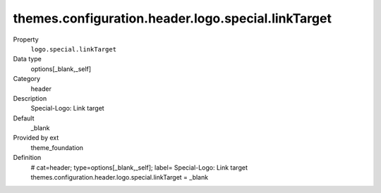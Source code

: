 themes.configuration.header.logo.special.linkTarget
---------------------------------------------------

.. ..................................
.. container:: table-row dl-horizontal panel panel-default constants theme_foundation cat_header

	Property
		``logo.special.linkTarget``

	Data type
		options[_blank,_self]

	Category
		header

	Description
		Special-Logo: Link target

	Default
		_blank

	Provided by ext
		theme_foundation

	Definition
		# cat=header; type=options[_blank,_self]; label= Special-Logo: Link target
		themes.configuration.header.logo.special.linkTarget = _blank